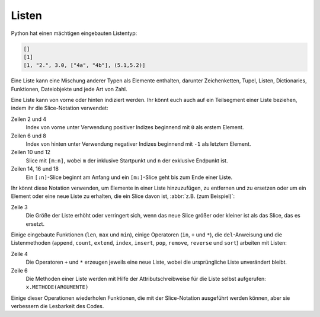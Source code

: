 Listen
======

Python hat einen mächtigen eingebauten Listentyp:

.. code-block:: python

    []
    [1]
    [1, "2.", 3.0, ["4a", "4b"], (5.1,5.2)]

Eine Liste kann eine Mischung anderer Typen als Elemente enthalten, darunter
Zeichenketten, Tupel, Listen, Dictionaries, Funktionen, Dateiobjekte und jede
Art von Zahl.

Eine Liste kann von vorne oder hinten indiziert werden. Ihr könnt euch auch auf
ein Teilsegment einer Liste beziehen, indem ihr die Slice-Notation verwendet:

.. code-block:: python
   :linenos:

    >>> x = [1, "2.", 3.0, ["4a", "4b"], (5.1,5.2)]
    >>> x[0]
    '1'
    >>> x[1]
    '2.'
    >>> x[-1]
    (5.1, 5.2)
    >>> x[-2]
    ['4a', '4b']
    >>> x[1:-1]
    ['2.', 3.0, ['4a', '4b']]
    >>> x[0:3]
    [1, '2.', 3.0]
    >>> x[:3]
    [1, '2.', 3.0]
    >>> x[-4:-1]
    ['2.', 3.0, ['4a', '4b']]
    >>> x[-4:]
    ['2.', 3.0, ['4a', '4b'], (5.1, 5.2)]

Zeilen 2 und 4
    Index von vorne unter Verwendung positiver Indizes beginnend mit ``0`` als
    erstem Element.
Zeilen 6 und 8
    Index von hinten unter Verwendung negativer Indizes beginnend mit ``-1`` als
    letztem Element.
Zeilen 10 und 12
    Slice mit ``[m:n]``, wobei ``m`` der inklusive Startpunkt und ``n`` der
    exklusive Endpunkt ist.
Zeilen 14, 16 und 18
    Ein ``[:n]``-Slice beginnt am Anfang und ein ``[m:]``-Slice geht bis zum
    Ende einer Liste.

Ihr könnt diese Notation verwenden, um Elemente in einer Liste hinzuzufügen, zu
entfernen und zu ersetzen oder um ein Element oder eine neue Liste zu erhalten, die ein Slice davon ist, :abbr:`z.B. (zum Beispiel)`:

.. code-block:: python
   :linenos:

    >>> x = [1, "2.", 3.0, ["4a", "4b"], (5.1,5.2)]
    >>> x[1] = "zweitens"
    >>> x[2:3] = []
    >>> x
    [1, 'zweitens', (5.1, 5.2)]
    >>> x[2] = [3.1, 3.2, 3.3]
    >>> x
    [1, 'zweitens', [3.1, 3.2, 3.3]]
    >>> x[2:]
    [[3.1, 3.2, 3.3]]

Zeile 3
    Die Größe der Liste erhöht oder verringert sich, wenn das neue Slice größer
    oder kleiner ist als das Slice, das es ersetzt.

Einige eingebaute Funktionen (``len``, ``max`` und ``min``), einige Operatoren
(``in``, ``+`` und ``*``), die ``del``-Anweisung und die Listenmethoden
(``append``, ``count``, ``extend``, ``index``, ``insert``, ``pop``, ``remove``,
``reverse`` und ``sort``) arbeiten mit Listen:

.. code-block:: python
   :linenos:

    >>> x = [1, "2.", 3.0, ["4a", "4b"], (5.1,5.2)]
    >>> len(x)
    5
    >>> [-1, 0] + x
    [-1, 0, 1, '2.', 3.0, ['4a', '4b'], (5.1, 5.2)]
    >>> x.reverse()
    >>> x
    [(5.1, 5.2), ['4a', '4b'], 3.0, '2.', 1]

Zeile 4
    Die Operatoren ``+`` und ``*`` erzeugen jeweils eine neue Liste, wobei die
    ursprüngliche Liste unverändert bleibt.
Zeile 6
    Die Methoden einer Liste werden mit Hilfe der Attributschreibweise für die
    Liste selbst aufgerufen: ``x.METHODE(ARGUMENTE)``

Einige dieser Operationen wiederholen Funktionen, die mit der Slice-Notation
ausgeführt werden können, aber sie verbessern die Lesbarkeit des Codes.
